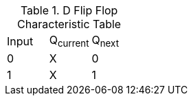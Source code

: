 .D Flip Flop Characteristic Table
|===
| Input | Q~current~ | Q~next~
| 0     | X          | 0
| 1     | X          | 1
|===